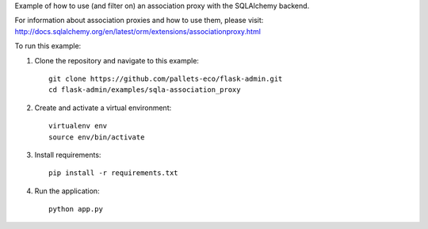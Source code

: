 Example of how to use (and filter on) an association proxy with the SQLAlchemy backend.

For information about association proxies and how to use them, please visit:
http://docs.sqlalchemy.org/en/latest/orm/extensions/associationproxy.html

To run this example:

1. Clone the repository and navigate to this example::

    git clone https://github.com/pallets-eco/flask-admin.git
    cd flask-admin/examples/sqla-association_proxy

2. Create and activate a virtual environment::

    virtualenv env
    source env/bin/activate

3. Install requirements::

    pip install -r requirements.txt

4. Run the application::

    python app.py
